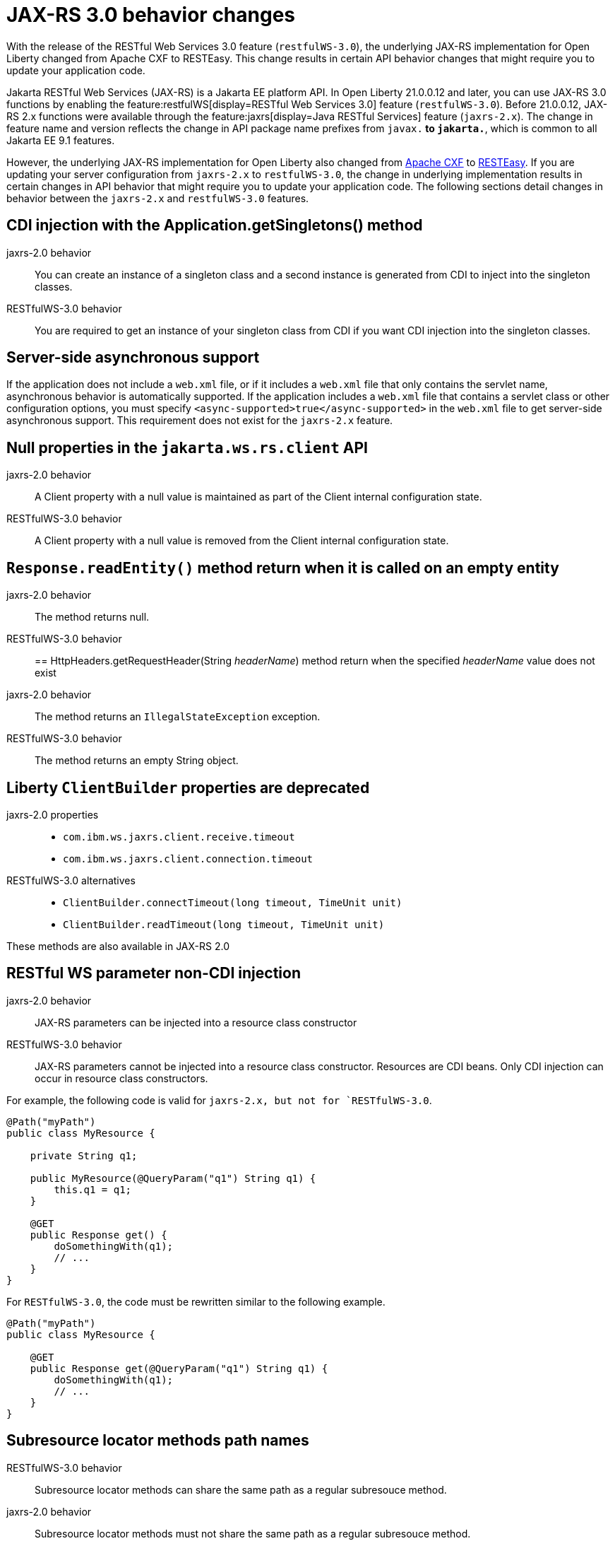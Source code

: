 // Copyright (c) 2021 IBM Corporation and others.
// Licensed under Creative Commons Attribution-NoDerivatives
// 4.0 International (CC BY-ND 4.0)
//   https://creativecommons.org/licenses/by-nd/4.0/
//
// Contributors:
//     IBM Corporation
//
:page-description: With the release of the Jakarta RESTful Web Services 3.0 feature (`restfulWS-3.0`), the underlying JAX-RS implementation for Open Liberty changed from Apache CXF to RESTEasy. This change results in certain API behavior changes that might require you to update your application code.
:seo-title: JAX-RS 3.0 behavior changes
:seo-description: With the release of the Jakarta RESTful Web Services 3.0 feature (`restfulWS-3.0`), the underlying JAX-RS implementation for Open Liberty changed from Apache CXF to RESTEasy. This change results in certain API behavior changes that might require you to update your application code.
:page-layout: general-reference
:page-type: general
= JAX-RS 3.0 behavior changes

With the release of the RESTful Web Services 3.0 feature (`restfulWS-3.0`), the underlying JAX-RS implementation for Open Liberty changed from Apache CXF to RESTEasy. This change results in certain API behavior changes that might require you to update your application code.

Jakarta RESTful Web Services (JAX-RS) is a Jakarta EE platform API. In Open Liberty 21.0.0.12 and later, you can use JAX-RS 3.0 functions by enabling the feature:restfulWS[display=RESTful Web Services 3.0] feature (`restfulWS-3.0`). Before 21.0.0.12, JAX-RS 2.x functions were available through the feature:jaxrs[display=Java RESTful Services] feature (`jaxrs-2.x`). The change in feature name and version reflects the change in API package name prefixes from `javax.*` to `jakarta.*`, which is common to all Jakarta EE 9.1 features.

However, the underlying JAX-RS implementation for Open Liberty also changed from https://cxf.apache.org[Apache CXF] to https://resteasy.github.io[RESTEasy]. If you are updating your server configuration from `jaxrs-2.x` to `restfulWS-3.0`, the change in underlying implementation results in certain changes in API behavior that might require you to update your application code. The following sections detail changes in behavior between the `jaxrs-2.x` and `restfulWS-3.0` features.

== CDI injection with the Application.getSingletons() method

jaxrs-2.0 behavior::
You can create an instance of a singleton class and a second instance is generated from CDI to inject into the singleton classes.

RESTfulWS-3.0 behavior::
You are required to get an instance of your singleton class from CDI if you want CDI injection into the singleton classes.

== Server-side asynchronous support

If the application does not include a `web.xml` file, or if it includes a `web.xml` file that only contains the servlet name, asynchronous behavior is automatically supported. If the application includes a `web.xml` file that contains a servlet class or other configuration options, you must specify `<async-supported>true</async-supported>` in the `web.xml` file to get server-side asynchronous support. This requirement does not exist for the `jaxrs-2.x` feature.

== Null properties in the `jakarta.ws.rs.client` API

jaxrs-2.0 behavior::
A Client property with a null value is maintained as part of the Client internal configuration state.

RESTfulWS-3.0 behavior::
A Client property with a null value is removed from the Client internal configuration state.

== `Response.readEntity()` method return when it is called on an empty entity

jaxrs-2.0 behavior::
The method returns null.

RESTfulWS-3.0 behavior::

== HttpHeaders.getRequestHeader(String _headerName_) method return when the specified _headerName_ value does not exist

jaxrs-2.0 behavior::
The method returns an `IllegalStateException` exception.

RESTfulWS-3.0 behavior::
The method returns an empty String object.

== Liberty `ClientBuilder` properties are deprecated
jaxrs-2.0 properties::
- `com.ibm.ws.jaxrs.client.receive.timeout`
- `com.ibm.ws.jaxrs.client.connection.timeout`

RESTfulWS-3.0 alternatives::
- `ClientBuilder.connectTimeout(long timeout, TimeUnit unit)`
- `ClientBuilder.readTimeout(long timeout, TimeUnit unit)`

These methods are also available in JAX-RS 2.0

== RESTful WS parameter non-CDI injection

jaxrs-2.0 behavior::
JAX-RS parameters can be injected into a resource class constructor

RESTfulWS-3.0 behavior::
JAX-RS parameters cannot be injected into a resource class constructor. Resources are CDI beans. Only CDI injection can occur in resource class constructors.

For example, the following code is valid for `jaxrs-2.x, but not for `RESTfulWS-3.0`.

[source,java]
----
@Path("myPath")
public class MyResource {

    private String q1;

    public MyResource(@QueryParam("q1") String q1) {
        this.q1 = q1;
    }

    @GET
    public Response get() {
        doSomethingWith(q1);
        // ...
    }
}
----

For `RESTfulWS-3.0`, the code must be rewritten similar to the following example.
[source,java]
----
@Path("myPath")
public class MyResource {

    @GET
    public Response get(@QueryParam("q1") String q1) {
        doSomethingWith(q1);
        // ...
    }
}
----

== Subresource locator methods path names

RESTfulWS-3.0 behavior::
Subresource locator methods can share the same path as a regular subresouce method.

jaxrs-2.0 behavior::
Subresource locator methods must not share the same path as a regular subresouce method.

For example, the following code works with the `jaxrs-2.x` feature, but results in an error with the `RESTfulWebServices-3.0` feature.

[source,java]
----
@Path("/root")
public class MyRootResource {
    /*
     * Subresource locator method.
     */
    @Path("subresource")
    public MyObject postSub() {
        return new MyObject();
    }

    public static class MyObject {

        @POST
        public String hello() {
            return "MyObject.hello()";
        }
    }

    /*
     * Subresource method.
     */
    @GET
    @Path("subresource")
    public String getSub() {
        return "MyRootResource.getSub()";
    }
}
----

With `RESTfulWS-3.0`, this code returns an error that is similar to the following example.

[source,console]
----
[6/16/21, 13:48:03:249 CDT] 00000050 org.jboss.resteasy.resteasy_jaxrs.i18n
----

== Application subclasses that use CDI injection must be annotated with the @ApplicationPath annotation

jaxrs-2.0 behavior::
Application subclasses are treated as managed beans and do not require the `@ApplicationPath` annotation for CDI injection.

RESTfulWS-3.0 behavior::
Application subclasses are not treated as managed beans and therefore require the `@ApplicationPath` annotation to include CDI injection. Resources are now CDI beans.
Only CDI injection may only occur in resource class constructors.

== CDI and bean-defining annotations

jaxrs-2.0 behavior::
To use CDI in applications, users must explicitly enable CDI with the feature:cdi[Contexts and Dependency Injection feature].

RESTfulWS-3.0 behavior::
- RESTful web services always use CDI.
- The `@ApplicationPath`, `@Path`, and `@Provider` annotations are now CDI bean-defining annotations
- By default, RESTful web services that are annotated with the `@Path` annotation are request-scoped.
- By default, RESTful web services that are annotated with the `@Provider` or `@ApplicationPath` annotations are application-scoped.

== EJBs that are listed in the getClasses() method for an application subclass

jaxrs-2.0 behavior::
Local interfaces of the EJB bean that are listed in the `getClasses()` method are ignored.

RESTfulWS-3.0 behavior::
Local interfaces of the EJB bean that are listed in the `getClasses()` method cause an exception that prevents the application from starting.

== Wildcard characters in the `@ApplicationPath` annotation
jaxrs-2.0 behavior::
Wildcard characters are accepted for the `@ApplicationPath` annotation, for example, `@ApplicationPath(value="/rest1/*")`

RESTfulWS-3.0 behavior::
Wildcard characters are not accepted for the @ApplicationPath annotation and result in the request being rejected.


== See also
xref:ROOT:rest-microservices.adoc[RESTful microservices]
